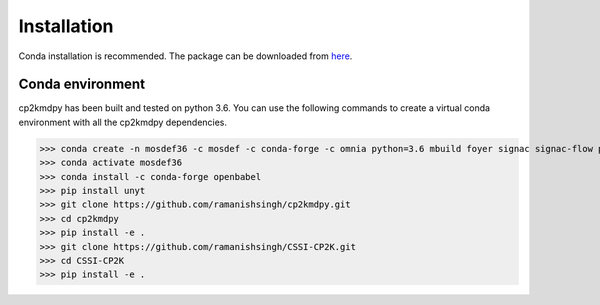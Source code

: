 Installation
============
Conda installation is recommended. The package can be downloaded from `here <https://github.com/ramanishsingh/cp2kmdpy>`_.


Conda environment
-----------------
cp2kmdpy has been built and tested on python 3.6.
You can use the following commands to create a virtual conda environment with all the cp2kmdpy dependencies.


>>> conda create -n mosdef36 -c mosdef -c conda-forge -c omnia python=3.6 mbuild foyer signac signac-flow pandas
>>> conda activate mosdef36
>>> conda install -c conda-forge openbabel
>>> pip install unyt
>>> git clone https://github.com/ramanishsingh/cp2kmdpy.git
>>> cd cp2kmdpy
>>> pip install -e .
>>> git clone https://github.com/ramanishsingh/CSSI-CP2K.git
>>> cd CSSI-CP2K
>>> pip install -e .



